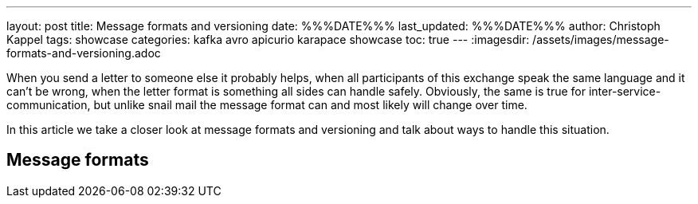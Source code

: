 ---
layout: post
title: Message formats and versioning
date: %%%DATE%%%
last_updated: %%%DATE%%%
author: Christoph Kappel
tags: showcase
categories: kafka avro apicurio karapace showcase
toc: true
---
:imagesdir: /assets/images/message-formats-and-versioning.adoc

When you send a letter to someone else it probably helps, when all participants of this exchange
speak the same language and it can't be wrong, when the letter format is something all sides can
handle safely.
Obviously, the same is true for inter-service-communication, but unlike snail mail the message
format can and most likely will change over time.

In this article we take a closer look at message formats and versioning and talk about ways
to handle this situation.

== Message formats

